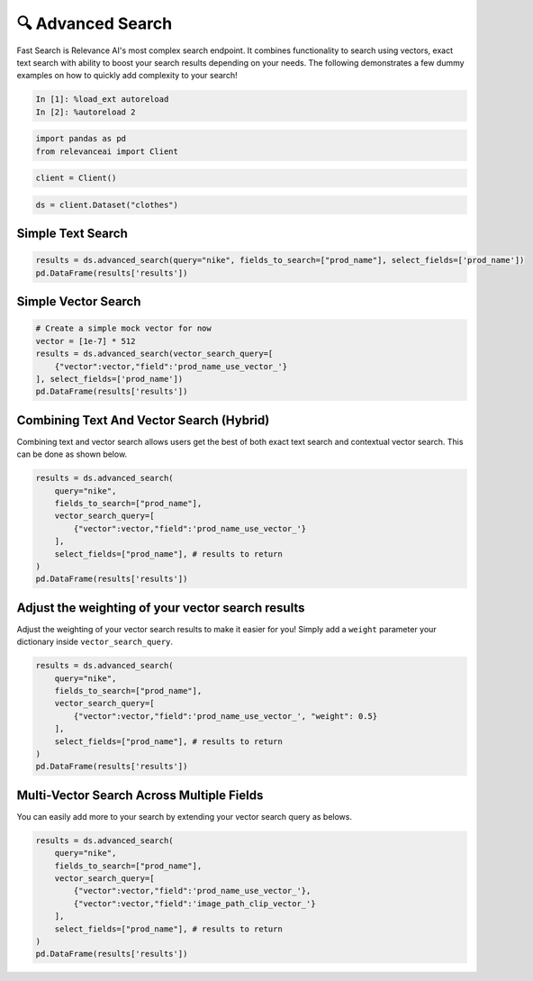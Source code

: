 🔍 Advanced Search
=================

Fast Search is Relevance AI's most complex search endpoint. It combines
functionality to search using vectors, exact text search with ability to
boost your search results depending on your needs. The following
demonstrates a few dummy examples on how to quickly add complexity to
your search!

.. code:: ipython3

    In [1]: %load_ext autoreload
    In [2]: %autoreload 2

.. code:: ipython3

    import pandas as pd
    from relevanceai import Client

.. code:: ipython3

    client = Client()

.. code:: ipython3

    ds = client.Dataset("clothes")

Simple Text Search
------------------

.. code:: ipython3

    results = ds.advanced_search(query="nike", fields_to_search=["prod_name"], select_fields=['prod_name'])
    pd.DataFrame(results['results'])




.. raw:: html

    <div>
    <style scoped>
        .dataframe tbody tr th:only-of-type {
            vertical-align: middle;
        }

        .dataframe tbody tr th {
            vertical-align: top;
        }

        .dataframe thead th {
            text-align: right;
        }
    </style>
    <table border="1" class="dataframe">
      <thead>
        <tr style="text-align: right;">
          <th></th>
          <th>prod_name</th>
          <th>_id</th>
          <th>_relevance</th>
        </tr>
      </thead>
      <tbody>
        <tr>
          <th>0</th>
          <td>NIKE</td>
          <td>44280a84-0e8d-4787-8aa6-d2d9506da894</td>
          <td>22.303717</td>
        </tr>
        <tr>
          <th>1</th>
          <td>NIKE</td>
          <td>5e6a78eb-0e1a-4f84-99d1-7362ea4283f9</td>
          <td>22.303717</td>
        </tr>
        <tr>
          <th>2</th>
          <td>NIKE</td>
          <td>5a7e502c-618f-42af-9f2b-6658587f8cc2</td>
          <td>22.303717</td>
        </tr>
        <tr>
          <th>3</th>
          <td>NIKE</td>
          <td>bdc557f7-1d22-45bc-874d-f09b4fd76928</td>
          <td>22.303717</td>
        </tr>
        <tr>
          <th>4</th>
          <td>NIKE</td>
          <td>bb9d74fb-e70f-4cb2-ab35-4925dae8ecac</td>
          <td>22.303717</td>
        </tr>
        <tr>
          <th>5</th>
          <td>NIKE</td>
          <td>901b8471-f7af-4dba-a3f3-ecc494f5093a</td>
          <td>22.303717</td>
        </tr>
        <tr>
          <th>6</th>
          <td>NIKE</td>
          <td>09b3b546-2b7d-4b44-9b5f-6d7350af2bff</td>
          <td>22.303717</td>
        </tr>
        <tr>
          <th>7</th>
          <td>NIKE</td>
          <td>280cb2fb-fc40-4052-acc1-556c08493d24</td>
          <td>22.303717</td>
        </tr>
        <tr>
          <th>8</th>
          <td>NIKE</td>
          <td>3c12c230-b2a0-4706-9f4d-7f929ffba714</td>
          <td>22.303717</td>
        </tr>
        <tr>
          <th>9</th>
          <td>NIKE</td>
          <td>3b875970-43f3-4342-9372-a9163431c839</td>
          <td>22.303717</td>
        </tr>
      </tbody>
    </table>
    </div>



Simple Vector Search
--------------------

.. code:: ipython3

    # Create a simple mock vector for now
    vector = [1e-7] * 512
    results = ds.advanced_search(vector_search_query=[
        {"vector":vector,"field":'prod_name_use_vector_'}
    ], select_fields=['prod_name'])
    pd.DataFrame(results['results'])




.. raw:: html

    <div>
    <style scoped>
        .dataframe tbody tr th:only-of-type {
            vertical-align: middle;
        }

        .dataframe tbody tr th {
            vertical-align: top;
        }

        .dataframe thead th {
            text-align: right;
        }
    </style>
    <table border="1" class="dataframe">
      <thead>
        <tr style="text-align: right;">
          <th></th>
          <th>prod_name</th>
          <th>_id</th>
          <th>_relevance</th>
        </tr>
      </thead>
      <tbody>
        <tr>
          <th>0</th>
          <td>PIMA shell trousers</td>
          <td>73d95583-29cb-4dae-9066-14cf645195e7</td>
          <td>0.130984</td>
        </tr>
        <tr>
          <th>1</th>
          <td>Rawley Chinos Slim</td>
          <td>4e879e37-af82-4a13-80f4-c22b7e9474dc</td>
          <td>0.128895</td>
        </tr>
        <tr>
          <th>2</th>
          <td>Rawley Chinos Slim</td>
          <td>46615788-a7af-42ab-9230-ec3087f45217</td>
          <td>0.128895</td>
        </tr>
        <tr>
          <th>3</th>
          <td>Rawley Chinos Slim</td>
          <td>8f9ee4ba-81f1-4e95-ba02-3049694308ed</td>
          <td>0.128895</td>
        </tr>
        <tr>
          <th>4</th>
          <td>Rawley Chinos Slim</td>
          <td>d4784d29-7aec-46da-9ae7-39431a47a9a1</td>
          <td>0.128895</td>
        </tr>
        <tr>
          <th>5</th>
          <td>Rawley Chinos Slim</td>
          <td>d5617367-95e9-40c6-889a-b19b74bb8589</td>
          <td>0.128895</td>
        </tr>
        <tr>
          <th>6</th>
          <td>Rawley Chinos Slim</td>
          <td>2362508c-f099-44d1-b14d-0c1490e8eb82</td>
          <td>0.128895</td>
        </tr>
        <tr>
          <th>7</th>
          <td>EDC Eli Kaftan</td>
          <td>c21bd3c2-9491-411f-8031-f071da8e0a50</td>
          <td>0.128436</td>
        </tr>
        <tr>
          <th>8</th>
          <td>Ringhild earring pack</td>
          <td>c2ec8d6e-6fbd-4601-9a65-9145d784c614</td>
          <td>0.128367</td>
        </tr>
        <tr>
          <th>9</th>
          <td>2PACK SS Body TVP</td>
          <td>c6353a97-d8a0-4a5f-8a2d-5deb479a5b25</td>
          <td>0.126159</td>
        </tr>
      </tbody>
    </table>
    </div>



Combining Text And Vector Search (Hybrid)
-----------------------------------------

Combining text and vector search allows users get the best of both exact
text search and contextual vector search. This can be done as shown
below.

.. code:: ipython3

    results = ds.advanced_search(
        query="nike",
        fields_to_search=["prod_name"],
        vector_search_query=[
            {"vector":vector,"field":'prod_name_use_vector_'}
        ],
        select_fields=["prod_name"], # results to return
    )
    pd.DataFrame(results['results'])




.. raw:: html

    <div>
    <style scoped>
        .dataframe tbody tr th:only-of-type {
            vertical-align: middle;
        }

        .dataframe tbody tr th {
            vertical-align: top;
        }

        .dataframe thead th {
            text-align: right;
        }
    </style>
    <table border="1" class="dataframe">
      <thead>
        <tr style="text-align: right;">
          <th></th>
          <th>prod_name</th>
          <th>_id</th>
          <th>_relevance</th>
        </tr>
      </thead>
      <tbody>
        <tr>
          <th>0</th>
          <td>NIKE</td>
          <td>3d13058f-fa09-4f00-bfb0-fecb2671d206</td>
          <td>22.365116</td>
        </tr>
        <tr>
          <th>1</th>
          <td>NIKE</td>
          <td>011668c3-5546-458a-a57b-7e270c1dc987</td>
          <td>22.365116</td>
        </tr>
        <tr>
          <th>2</th>
          <td>NIKE</td>
          <td>b203ebbb-f75b-45c8-8a45-1d9322f2750d</td>
          <td>22.365116</td>
        </tr>
        <tr>
          <th>3</th>
          <td>NIKE</td>
          <td>8bba89a1-b1dd-4a2f-b4e8-68437d7b3c82</td>
          <td>22.365116</td>
        </tr>
        <tr>
          <th>4</th>
          <td>NIKE</td>
          <td>890e1643-294e-4fdd-8787-1b0b325c6069</td>
          <td>22.365116</td>
        </tr>
        <tr>
          <th>5</th>
          <td>NIKE</td>
          <td>c6def1ca-515d-43c4-8d05-d3de7ebea9b3</td>
          <td>22.365116</td>
        </tr>
        <tr>
          <th>6</th>
          <td>NIKE</td>
          <td>a4480651-b9b4-4c02-8a59-c53a9a8f7d13</td>
          <td>22.365116</td>
        </tr>
        <tr>
          <th>7</th>
          <td>NIKE</td>
          <td>81c74d7b-0f50-468b-b14e-ba36e9818ca4</td>
          <td>22.365116</td>
        </tr>
        <tr>
          <th>8</th>
          <td>NIKE</td>
          <td>7c8f53cf-0c26-416c-891b-095761fb5d38</td>
          <td>22.365116</td>
        </tr>
        <tr>
          <th>9</th>
          <td>NIKE</td>
          <td>e9a98454-ced3-4f79-96fd-894684465603</td>
          <td>22.365116</td>
        </tr>
      </tbody>
    </table>
    </div>



Adjust the weighting of your vector search results
--------------------------------------------------

Adjust the weighting of your vector search results to make it easier for
you! Simply add a ``weight`` parameter your dictionary inside
``vector_search_query``.

.. code:: ipython3

    results = ds.advanced_search(
        query="nike",
        fields_to_search=["prod_name"],
        vector_search_query=[
            {"vector":vector,"field":'prod_name_use_vector_', "weight": 0.5}
        ],
        select_fields=["prod_name"], # results to return
    )
    pd.DataFrame(results['results'])




.. raw:: html

    <div>
    <style scoped>
        .dataframe tbody tr th:only-of-type {
            vertical-align: middle;
        }

        .dataframe tbody tr th {
            vertical-align: top;
        }

        .dataframe thead th {
            text-align: right;
        }
    </style>
    <table border="1" class="dataframe">
      <thead>
        <tr style="text-align: right;">
          <th></th>
          <th>prod_name</th>
          <th>_id</th>
          <th>_relevance</th>
        </tr>
      </thead>
      <tbody>
        <tr>
          <th>0</th>
          <td>NIKE</td>
          <td>3d13058f-fa09-4f00-bfb0-fecb2671d206</td>
          <td>22.334417</td>
        </tr>
        <tr>
          <th>1</th>
          <td>NIKE</td>
          <td>011668c3-5546-458a-a57b-7e270c1dc987</td>
          <td>22.334417</td>
        </tr>
        <tr>
          <th>2</th>
          <td>NIKE</td>
          <td>b203ebbb-f75b-45c8-8a45-1d9322f2750d</td>
          <td>22.334417</td>
        </tr>
        <tr>
          <th>3</th>
          <td>NIKE</td>
          <td>8bba89a1-b1dd-4a2f-b4e8-68437d7b3c82</td>
          <td>22.334417</td>
        </tr>
        <tr>
          <th>4</th>
          <td>NIKE</td>
          <td>890e1643-294e-4fdd-8787-1b0b325c6069</td>
          <td>22.334417</td>
        </tr>
        <tr>
          <th>5</th>
          <td>NIKE</td>
          <td>c6def1ca-515d-43c4-8d05-d3de7ebea9b3</td>
          <td>22.334417</td>
        </tr>
        <tr>
          <th>6</th>
          <td>NIKE</td>
          <td>a4480651-b9b4-4c02-8a59-c53a9a8f7d13</td>
          <td>22.334417</td>
        </tr>
        <tr>
          <th>7</th>
          <td>NIKE</td>
          <td>81c74d7b-0f50-468b-b14e-ba36e9818ca4</td>
          <td>22.334417</td>
        </tr>
        <tr>
          <th>8</th>
          <td>NIKE</td>
          <td>7c8f53cf-0c26-416c-891b-095761fb5d38</td>
          <td>22.334417</td>
        </tr>
        <tr>
          <th>9</th>
          <td>NIKE</td>
          <td>e9a98454-ced3-4f79-96fd-894684465603</td>
          <td>22.334417</td>
        </tr>
      </tbody>
    </table>
    </div>



Multi-Vector Search Across Multiple Fields
------------------------------------------

You can easily add more to your search by extending your vector search
query as belows.

.. code:: ipython3

    results = ds.advanced_search(
        query="nike",
        fields_to_search=["prod_name"],
        vector_search_query=[
            {"vector":vector,"field":'prod_name_use_vector_'},
            {"vector":vector,"field":'image_path_clip_vector_'}
        ],
        select_fields=["prod_name"], # results to return
    )
    pd.DataFrame(results['results'])




.. raw:: html

    <div>
    <style scoped>
        .dataframe tbody tr th:only-of-type {
            vertical-align: middle;
        }

        .dataframe tbody tr th {
            vertical-align: top;
        }

        .dataframe thead th {
            text-align: right;
        }
    </style>
    <table border="1" class="dataframe">
      <thead>
        <tr style="text-align: right;">
          <th></th>
          <th>prod_name</th>
          <th>_id</th>
          <th>_relevance</th>
        </tr>
      </thead>
      <tbody>
        <tr>
          <th>0</th>
          <td>NIKE</td>
          <td>890e1643-294e-4fdd-8787-1b0b325c6069</td>
          <td>22.390835</td>
        </tr>
        <tr>
          <th>1</th>
          <td>NIKE</td>
          <td>3c12c230-b2a0-4706-9f4d-7f929ffba714</td>
          <td>22.390250</td>
        </tr>
        <tr>
          <th>2</th>
          <td>NIKE</td>
          <td>8bba89a1-b1dd-4a2f-b4e8-68437d7b3c82</td>
          <td>22.385850</td>
        </tr>
        <tr>
          <th>3</th>
          <td>NIKE</td>
          <td>a4480651-b9b4-4c02-8a59-c53a9a8f7d13</td>
          <td>22.385597</td>
        </tr>
        <tr>
          <th>4</th>
          <td>NIKE</td>
          <td>3b875970-43f3-4342-9372-a9163431c839</td>
          <td>22.383432</td>
        </tr>
        <tr>
          <th>5</th>
          <td>NIKE</td>
          <td>280cb2fb-fc40-4052-acc1-556c08493d24</td>
          <td>22.383057</td>
        </tr>
        <tr>
          <th>6</th>
          <td>NIKE</td>
          <td>81c74d7b-0f50-468b-b14e-ba36e9818ca4</td>
          <td>22.377310</td>
        </tr>
        <tr>
          <th>7</th>
          <td>NIKE</td>
          <td>09b3b546-2b7d-4b44-9b5f-6d7350af2bff</td>
          <td>22.372906</td>
        </tr>
        <tr>
          <th>8</th>
          <td>NIKE</td>
          <td>901b8471-f7af-4dba-a3f3-ecc494f5093a</td>
          <td>22.367360</td>
        </tr>
        <tr>
          <th>9</th>
          <td>NIKE</td>
          <td>b203ebbb-f75b-45c8-8a45-1d9322f2750d</td>
          <td>22.365366</td>
        </tr>
      </tbody>
    </table>
    </div>
